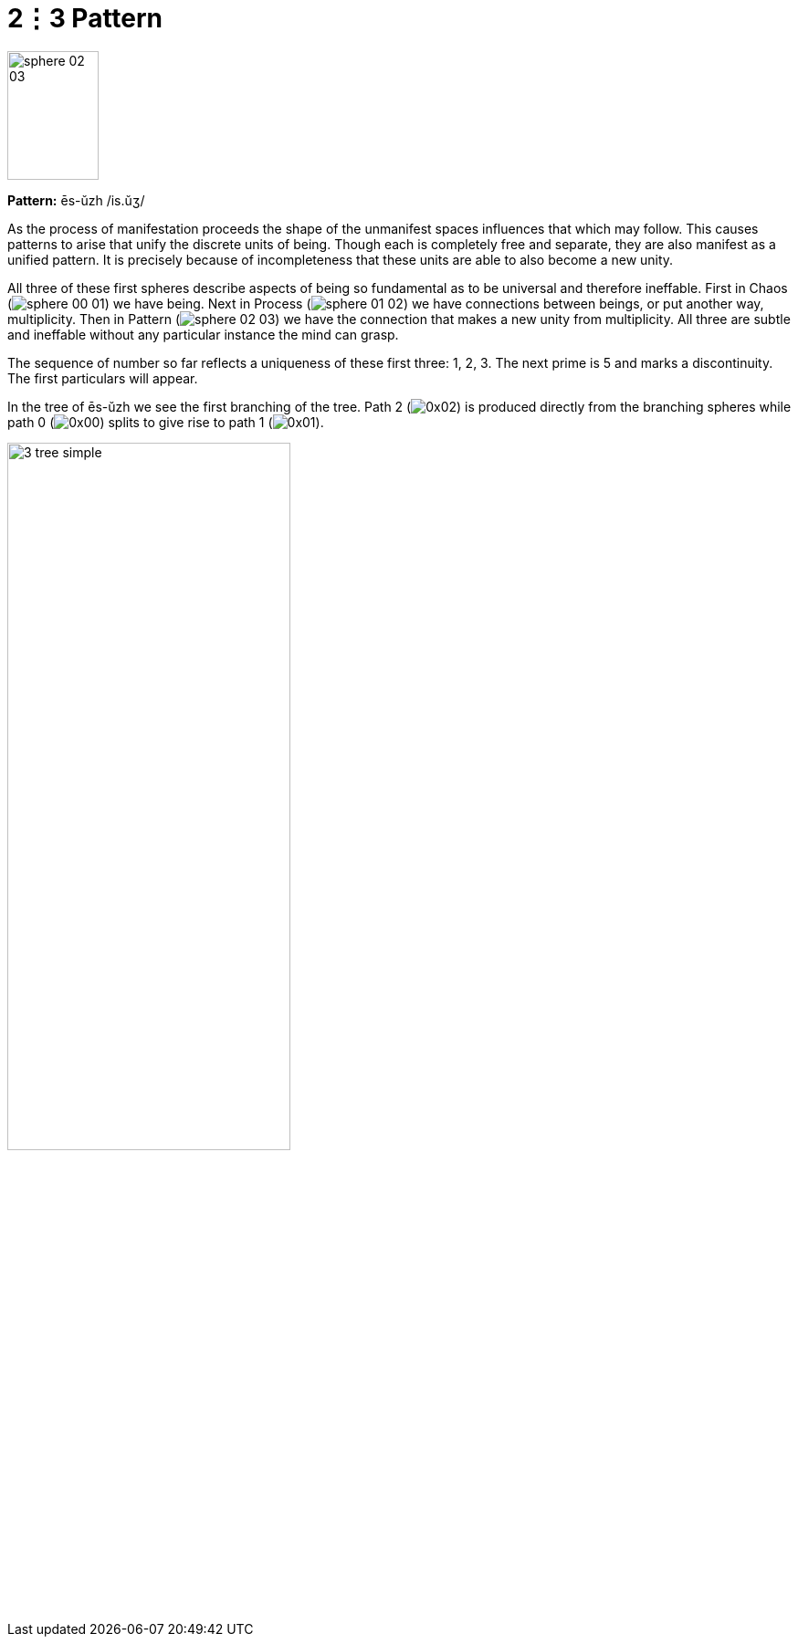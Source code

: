 = 2⋮3 Pattern

image::sphere-glyphs/sphere-02-03.svg[width=100pt,height=141.4pt]

*Pattern:* ēs-ŭzh /is.ŭʒ/

As the process of manifestation proceeds the shape of the unmanifest spaces influences that which may follow.
This causes patterns to arise that unify the discrete units of being.
Though each is completely free and separate, they are also manifest as a unified pattern.
It is precisely because of incompleteness that these units are able to also become a new unity.

All three of these first spheres describe aspects of being so fundamental as to be universal and therefore ineffable.
First in Chaos ([.inline]##image:sphere-glyphs/sphere-00-01.svg[]##) we have being.
Next in Process ([.inline]##image:sphere-glyphs/sphere-01-02.svg[]##) we have connections between beings, or put another way, multiplicity.
Then in Pattern ([.inline]##image:sphere-glyphs/sphere-02-03.svg[]##) we have the connection that makes a new unity from multiplicity.
All three are subtle and ineffable without any particular instance the mind can grasp.

The sequence of number so far reflects a uniqueness of these first three: 1, 2, 3.
The next prime is 5 and marks a discontinuity.
The first particulars will appear.

In the tree of ēs-ŭzh we see the first branching of the tree.
Path 2 ([.inline]##image:factor-glyphs/0x02.svg[]##) is produced directly from the branching spheres while
path 0 ([.inline]##image:factor-glyphs/0x00.svg[]##) splits to give rise to path 1 ([.inline]##image:factor-glyphs/0x01.svg[]##).

image::diagrams/3-tree-simple.svg[width=60%]
